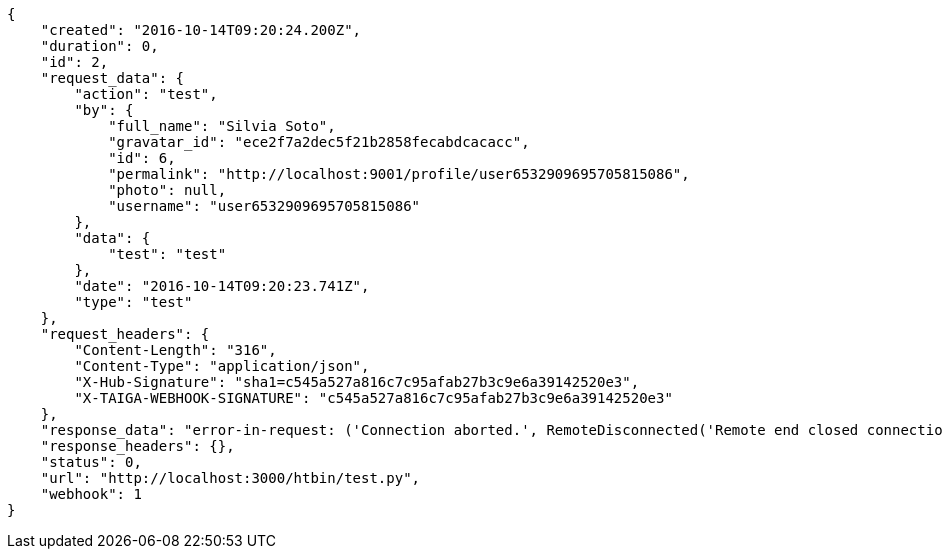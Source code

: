 [source,json]
----
{
    "created": "2016-10-14T09:20:24.200Z",
    "duration": 0,
    "id": 2,
    "request_data": {
        "action": "test",
        "by": {
            "full_name": "Silvia Soto",
            "gravatar_id": "ece2f7a2dec5f21b2858fecabdcacacc",
            "id": 6,
            "permalink": "http://localhost:9001/profile/user6532909695705815086",
            "photo": null,
            "username": "user6532909695705815086"
        },
        "data": {
            "test": "test"
        },
        "date": "2016-10-14T09:20:23.741Z",
        "type": "test"
    },
    "request_headers": {
        "Content-Length": "316",
        "Content-Type": "application/json",
        "X-Hub-Signature": "sha1=c545a527a816c7c95afab27b3c9e6a39142520e3",
        "X-TAIGA-WEBHOOK-SIGNATURE": "c545a527a816c7c95afab27b3c9e6a39142520e3"
    },
    "response_data": "error-in-request: ('Connection aborted.', RemoteDisconnected('Remote end closed connection without response',))",
    "response_headers": {},
    "status": 0,
    "url": "http://localhost:3000/htbin/test.py",
    "webhook": 1
}
----
